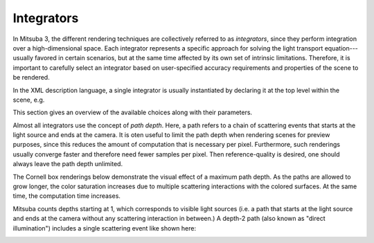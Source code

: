 .. _sec-integrators:

Integrators
===========

In Mitsuba 3, the different rendering techniques are collectively referred to as
*integrators*, since they perform integration over a high-dimensional space.
Each integrator represents a specific approach for solving the light transport
equation---usually favored in certain scenarios, but at the same time affected
by its own set of intrinsic limitations. Therefore, it is important to carefully
select an integrator based on user-specified accuracy requirements and
properties of the scene to be rendered.

In the XML description language, a single integrator is usually instantiated by
declaring it at the top level within the scene, e.g.

.. tabs::
    .. code-tab:: xml

        <scene version=3.0.0>
            <!-- Instantiate a unidirectional path tracer,
                which renders paths up to a depth of 5 -->
            <integrator type="path">
                <integer name="max_depth" value="5"/>
            </integrator>

            <!-- Some geometry to be rendered -->
            <shape type="sphere">
                <bsdf type="diffuse"/>
            </shape>
        </scene>

    .. code-tab:: python

        'type': 'scene',
        # Instantiate a unidirectional path tracer, which renders
        # paths up to a depth of 5
        'integrator_id': {
            'type': 'path',
            'max_depth': 5
        },

        # Some geometry to be rendered
        'shape_id': {
            'type': 'sphere',
            'bsdf': {
                'type': 'diffuse'
            }
        }


This section gives an overview of the available choices along with their parameters.

Almost all integrators use the concept of *path depth*. Here, a path refers to
a chain of scattering events that starts at the light source and ends at the
camera. It is oten useful to limit the path depth when rendering scenes for
preview purposes, since this reduces the amount of computation that is necessary
per pixel. Furthermore, such renderings usually converge faster and therefore
need fewer samples per pixel. Then reference-quality is desired, one should always
leave the path depth unlimited.

The Cornell box renderings below demonstrate the visual effect of a maximum path
depth. As the paths are allowed to grow longer, the color saturation increases
due to multiple scattering interactions with the colored surfaces. At the same
time, the computation time increases.

.. subfigstart::
.. subfigure:: ../../resources/data/docs/images/render/integrator_depth_1.jpg
   :caption: max. depth = 1
.. subfigure:: ../../resources/data/docs/images/render/integrator_depth_2.jpg
   :caption: max. depth = 2
.. subfigure:: ../../resources/data/docs/images/render/integrator_depth_3.jpg
   :caption: max. depth = 3
.. subfigure:: ../../resources/data/docs/images/render/integrator_depth_inf.jpg
   :caption: max. depth = :math:`\infty`
.. subfigend::
   :width: 0.23
   :label: fig-integrators-depth

Mitsuba counts depths starting at 1, which corresponds to visible light sources
(i.e. a path that starts at the light source and ends at the camera without any
scattering interaction in between.) A depth-2 path (also known as "direct
illumination") includes a single scattering event like shown here:

.. image:: ../../resources/data/docs/images/integrator/path_explanation.jpg
    :width: 80%
    :align: center